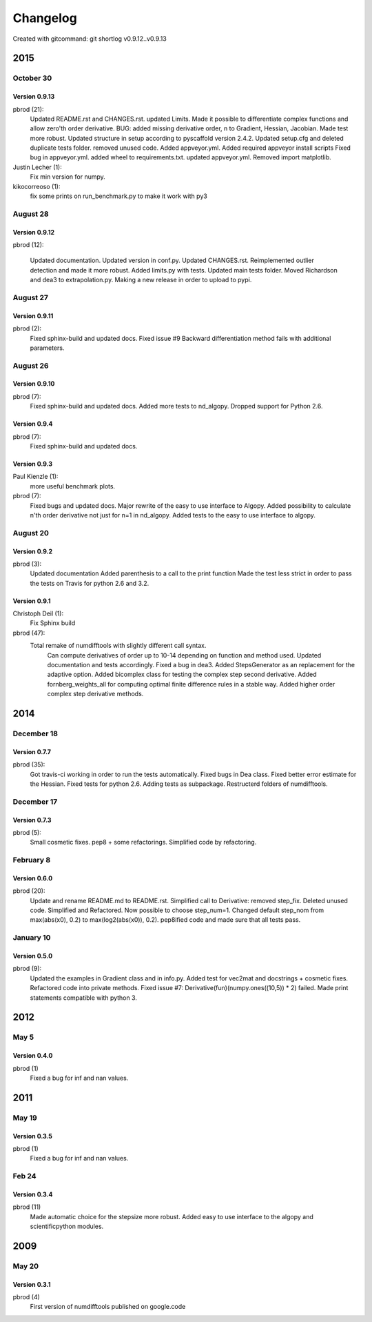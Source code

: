 =========
Changelog
=========

Created with gitcommand: git shortlog v0.9.12..v0.9.13


2015
====

October 30
^^^^^^^^^^

Version 0.9.13
--------------

pbrod (21):
      Updated README.rst and CHANGES.rst.
      updated Limits.
      Made it possible to differentiate complex functions and allow zero'th order derivative.
      BUG: added missing derivative order, n to Gradient, Hessian, Jacobian.
      Made test more robust.
      Updated structure in setup according to pyscaffold version 2.4.2.
      Updated setup.cfg and deleted duplicate tests folder.
      removed unused code.
      Added appveyor.yml.
      Added required appveyor install scripts
      Fixed bug in appveyor.yml.
      added wheel to requirements.txt.
      updated appveyor.yml.
      Removed import matplotlib.

Justin Lecher (1):
      Fix min version for numpy.

kikocorreoso (1):
      fix some prints on run_benchmark.py to make it work with py3


August 28
^^^^^^^^^

Version 0.9.12
--------------

pbrod (12):
      
      Updated documentation.
      Updated version in conf.py.
      Updated CHANGES.rst.
      Reimplemented outlier detection and made it more robust.     
      Added limits.py with tests.
      Updated main tests folder.        
      Moved Richardson and dea3 to extrapolation.py.
      Making a new release in order to upload to pypi.

August 27
^^^^^^^^^

Version 0.9.11
--------------

pbrod (2):
      Fixed sphinx-build and updated docs.
      Fixed issue #9 Backward differentiation method fails with additional parameters.


August 26
^^^^^^^^^
Version 0.9.10
--------------

pbrod (7):
      Fixed sphinx-build and updated docs.
      Added more tests to nd_algopy.
      Dropped support for Python 2.6.


Version 0.9.4
-------------

pbrod (7):
      Fixed sphinx-build and updated docs.


Version 0.9.3
-------------

Paul Kienzle (1):
      more useful benchmark plots.

pbrod (7):
      Fixed bugs and updated docs.
      Major rewrite of the easy to use interface to Algopy.
      Added possibility to calculate n'th order derivative not just for n=1 in nd_algopy.
      Added tests to the easy to use interface to algopy.


August 20
^^^^^^^^^

Version 0.9.2
-------------

pbrod (3):
      Updated documentation
      Added parenthesis to a call to the print function
      Made the test less strict in order to pass the tests on Travis for python 2.6 and 3.2.
      

Version 0.9.1
-------------

Christoph Deil (1):
      Fix Sphinx build

pbrod (47):
      Total remake of numdifftools with slightly different call syntax.
         Can compute derivatives of order up to 10-14 depending on function and method used. 
         Updated documentation and tests accordingly.
         Fixed a bug in dea3.
         Added StepsGenerator as an replacement for the adaptive option.
         Added bicomplex class for testing the complex step second derivative.
         Added fornberg_weights_all for computing optimal finite difference rules in a stable way.
         Added higher order complex step derivative methods.
      

2014
====

December 18
^^^^^^^^^^^

Version 0.7.7
-------------

pbrod (35):
      Got travis-ci working in order to run the tests automatically.
      Fixed bugs in Dea class.
      Fixed better error estimate for the Hessian.
      Fixed tests for python 2.6.
      Adding tests as subpackage.
      Restructerd folders of numdifftools.


December 17
^^^^^^^^^^^

Version 0.7.3
-------------

pbrod (5):
      Small cosmetic fixes.
      pep8 + some refactorings.
      Simplified code by refactoring.


February 8
^^^^^^^^^^

Version 0.6.0
-------------

pbrod (20):
      Update and rename README.md to README.rst.
      Simplified call to Derivative: removed step_fix.
      Deleted unused code.
      Simplified and Refactored. Now possible to choose step_num=1.
      Changed default step_nom from max(abs(x0), 0.2) to max(log2(abs(x0)), 0.2).
      pep8ified code and made sure that all tests pass.

January 10
^^^^^^^^^^

Version 0.5.0
-------------

pbrod (9):
      Updated the examples in Gradient class and in info.py.
      Added test for vec2mat and docstrings + cosmetic fixes.
      Refactored code into private methods.
      Fixed issue #7: Derivative(fun)(numpy.ones((10,5)) * 2) failed.
      Made print statements compatible with python 3.


2012
====

May 5
^^^^^

Version 0.4.0
--------------

pbrod (1)
      Fixed a bug for inf and nan values.


2011
====

May 19
^^^^^^

Version 0.3.5
--------------

pbrod (1)
      Fixed a bug for inf and nan values.


Feb 24
^^^^^^
Version 0.3.4
-------------

pbrod (11)
      Made automatic choice for the stepsize more robust.
      Added easy to use interface to the algopy and scientificpython modules.


2009
====

May 20
^^^^^^

Version 0.3.1
-------------

pbrod (4)
      First version of numdifftools published on google.code


